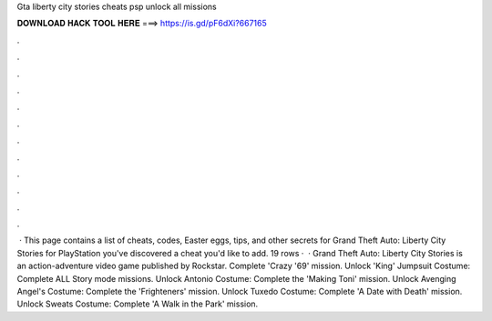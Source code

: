 Gta liberty city stories cheats psp unlock all missions

𝐃𝐎𝐖𝐍𝐋𝐎𝐀𝐃 𝐇𝐀𝐂𝐊 𝐓𝐎𝐎𝐋 𝐇𝐄𝐑𝐄 ===> https://is.gd/pF6dXi?667165

.

.

.

.

.

.

.

.

.

.

.

.

 · This page contains a list of cheats, codes, Easter eggs, tips, and other secrets for Grand Theft Auto: Liberty City Stories for PlayStation  you've discovered a cheat you'd like to add. 19 rows ·  · Grand Theft Auto: Liberty City Stories is an action-adventure video game published by Rockstar. Complete 'Crazy '69' mission. Unlock 'King' Jumpsuit Costume: Complete ALL Story mode missions. Unlock Antonio Costume: Complete the 'Making Toni' mission. Unlock Avenging Angel's Costume: Complete the 'Frighteners' mission. Unlock Tuxedo Costume: Complete 'A Date with Death' mission. Unlock Sweats Costume: Complete 'A Walk in the Park' mission.